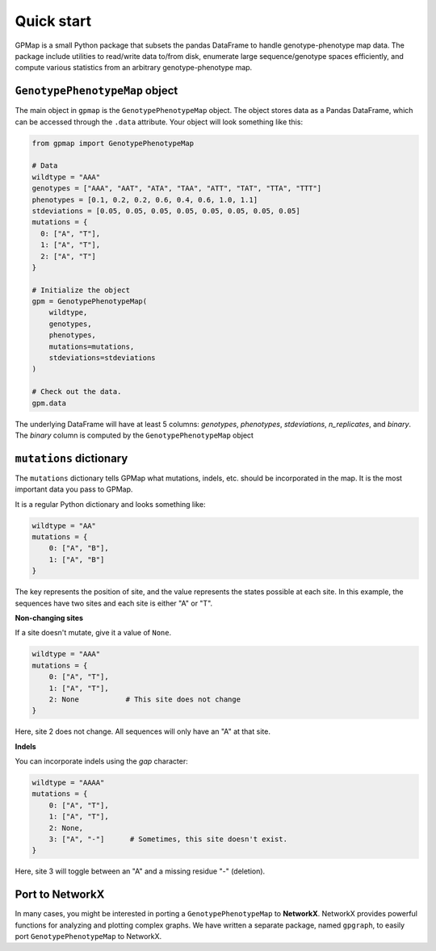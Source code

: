 Quick start
===========

GPMap is a small Python package that subsets the pandas DataFrame to handle genotype-phenotype map data. The package include utilities to read/write data to/from disk, enumerate large sequence/genotype spaces efficiently, and
compute various statistics from an arbitrary genotype-phenotype map.

``GenotypePhenotypeMap`` object
-------------------------------

The main object in ``gpmap`` is the ``GenotypePhenotypeMap`` object. The object stores data as a Pandas DataFrame, which can be accessed through the ``.data`` attribute. Your object will look something like this:

.. code-block:: python

    from gpmap import GenotypePhenotypeMap

    # Data
    wildtype = "AAA"
    genotypes = ["AAA", "AAT", "ATA", "TAA", "ATT", "TAT", "TTA", "TTT"]
    phenotypes = [0.1, 0.2, 0.2, 0.6, 0.4, 0.6, 1.0, 1.1]
    stdeviations = [0.05, 0.05, 0.05, 0.05, 0.05, 0.05, 0.05, 0.05]
    mutations = {
      0: ["A", "T"],
      1: ["A", "T"],
      2: ["A", "T"]
    }

    # Initialize the object
    gpm = GenotypePhenotypeMap(
        wildtype,
        genotypes,
        phenotypes,
        mutations=mutations,
        stdeviations=stdeviations
    )

    # Check out the data.
    gpm.data

.. image:: ../_img/basic-example-df.png
    :width: 350px


The underlying DataFrame will have at least 5 columns: *genotypes*, *phenotypes*, *stdeviations*, *n_replicates*, and *binary*. The *binary* column is computed by the ``GenotypePhenotypeMap`` object



``mutations`` dictionary
------------------------

The ``mutations`` dictionary tells GPMap what mutations, indels, etc. should be incorporated in the map. It is the most important data you pass to GPMap.

It is a regular Python dictionary and looks something like:

.. code-block:: python

  wildtype = "AA"
  mutations = {
      0: ["A", "B"],
      1: ["A", "B"]
  }

The key represents the position of site, and the value represents the states possible at each site. In this example, the sequences have two sites and each site is either "A" or "T".

**Non-changing sites**

If a site doesn't mutate, give it a value of ``None``.

.. code-block:: python

  wildtype = "AAA"
  mutations = {
      0: ["A", "T"],
      1: ["A", "T"],
      2: None           # This site does not change
  }

Here, site 2 does not change. All sequences will only have an "A" at that site.

**Indels**

You can incorporate indels using the *gap* character:

.. code-block:: python

  wildtype = "AAAA"
  mutations = {
      0: ["A", "T"],
      1: ["A", "T"],
      2: None,
      3: ["A", "-"]      # Sometimes, this site doesn't exist.
  }

Here, site 3 will toggle between an "A" and a missing residue "-" (deletion).

Port to NetworkX
----------------

In many cases, you might be interested in porting a ``GenotypePhenotypeMap`` to **NetworkX**. NetworkX provides powerful functions for analyzing and plotting complex graphs. We have written a separate package, named ``gpgraph``, to easily port ``GenotypePhenotypeMap`` to NetworkX.


.. code-block:: python

    
